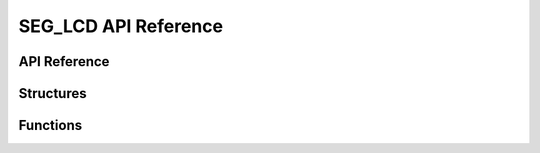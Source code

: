 .. _label_api_seg_lcd:

======================
SEG_LCD API Reference
======================

API Reference
------------------

Structures
----------------------

.. doxygengroup:: WM_DRV_SEG_LCD_Structures
    :project: wm-iot-sdk-apis
    :content-only:
    :members:

Functions
----------------------

.. doxygengroup:: WM_DRV_SEG_LCD_Functions
    :project: wm-iot-sdk-apis
    :content-only:

